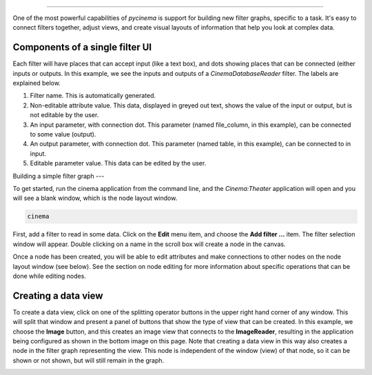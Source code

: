 
=======================

.. _building:

One of the most powerful capabilities of `pycinema` is support for building new filter graphs, specific to a task. It's easy to 
connect filters together, adjust views, and create visual layouts of information that help you look at complex data.

Components of a single filter UI
--------------------------------

Each filter will have places that can accept input (like a text box), and dots showing places that can be connected (either inputs or outputs. In this example, we see the inputs and outputs of a *CinemaDatabaseReader* filter. The labels are explained below.

.. image:: img/filter_labeled.png
   :align: center

1. Filter name. This is automatically generated.
2. Non-editable attribute value. This data, displayed in greyed out text, shows the value of the input or output, but is not editable by the user. 
3. An input parameter, with connection dot. This parameter (named file_column, in this example), can be connected to some value (output). 
4. An output parameter, with connection dot. This parameter (named table, in this example), can be connected to in input. 
5. Editable parameter value. This data can be edited by the user.


Building a simple filter graph
---

To get started, run the cinema application from the command line, and the
`Cinema:Theater` application will open and you will see a blank window, which
is the node layout window.

.. code-block:: console

   cinema 

.. image:: img/build_01.png
   :align: center

First, add a filter to read in some data. Click on the **Edit** menu item, and
choose the **Add filter ...** item. The filter selection window will appear.
Double clicking on a name in the scroll box will create a node in the canvas.

.. image:: img/filter_menu.png
   :align: center

Once a node has been created, you will be able to edit attributes and make
connections to other nodes on the node layout window (see below). See the
section on node editing for more information about specific operations that can
be done while editing nodes.

.. image:: img/build_03.png
   :align: center


Creating a data view
--------------------

To create a data view, click on one of the splitting operator buttons in the 
upper right hand corner of any window. This will split that window and present
a panel of buttons that show the type of view that can be created. In this example,
we choose the **Image** button, and this creates an image view that connects to the
**ImageReader**, resulting in the application being configured as shown in the bottom
image on this page. Note that creating a data view in this way also creates a node
in the filter graph representing the view. This node is independent of the window (view) 
of that node, so it can be shown or not shown, but will still remain in the graph.


.. image:: img/build_04.png
   :align: center

.. image:: img/build_05.png
   :align: center


